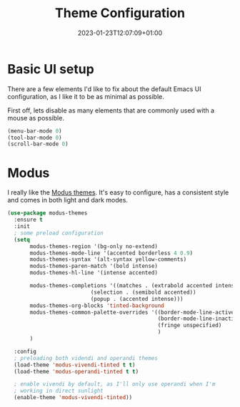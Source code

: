 #+TITLE: Theme Configuration
#+DATE: 2023-01-23T12:07:09+01:00
#+DRAFT: false
#+PROPERTY: header-args:emacs-lisp :comments link :results none
#+TAGS[]: emacs config theme modus

* Basic UI setup

There are a few elements I'd like to fix about the default Emacs UI
configuration, as I like it to be as minimal as possible.

First off, lets disable as many elements that are commonly used with a
mouse as possible.

#+begin_src emacs-lisp
(menu-bar-mode 0)
(tool-bar-mode 0)
(scroll-bar-mode 0)
#+end_src

* Theming :noexport:
** Todo               
  - [X] modus themes
    - default vivendi-tinted, might need some reviewing if its the
      best choice as i dont like the blue BG, i'd rather have it
      completely black.  
    - bind key to quick-toggle between light/dark?
  - [ ] doom modeline
  - [ ] ligatures
  - [ ] all the icons? 
  - [ ] emoji support?
  - [ ] hl-line?

* Modus
I really like the [[https://git.sr.ht/~protesilaos/modus-themes][Modus themes]].  It's easy to configure, has a consistent style and comes in both light and dark modes.  
  
#+begin_src emacs-lisp
(use-package modus-themes
  :ensure t
  :init
  ; some preload configuration
  (setq 
       modus-themes-region '(bg-only no-extend)
       modus-themes-mode-line '(accented borderless 4 0.9)
       modus-themes-syntax '(alt-syntax yellow-comments)
       modus-themes-paren-match '(bold intense)
       modus-themes-hl-line '(intense accented)
      
       modus-themes-completions '((matches . (extrabold accented intense))
     			          (selection . (semibold accented))
     			          (popup . (accented intense)))
       modus-themes-org-blocks 'tinted-background
       modus-themes-common-palette-overrides '((border-mode-line-active unspecified)
                                               (border-mode-line-inactive unspecified)
                                               (fringe unspecified)
                                               )
       )

  :config
  ; preloading both videndi and operandi themes
  (load-theme 'modus-vivendi-tinted t t)
  (load-theme 'modus-operandi-tinted t t)
  
  ; enable vivendi by default, as I'll only use operandi when I'm
  ; working in direct sunlight
  (enable-theme 'modus-vivendi-tinted))
#+end_src



